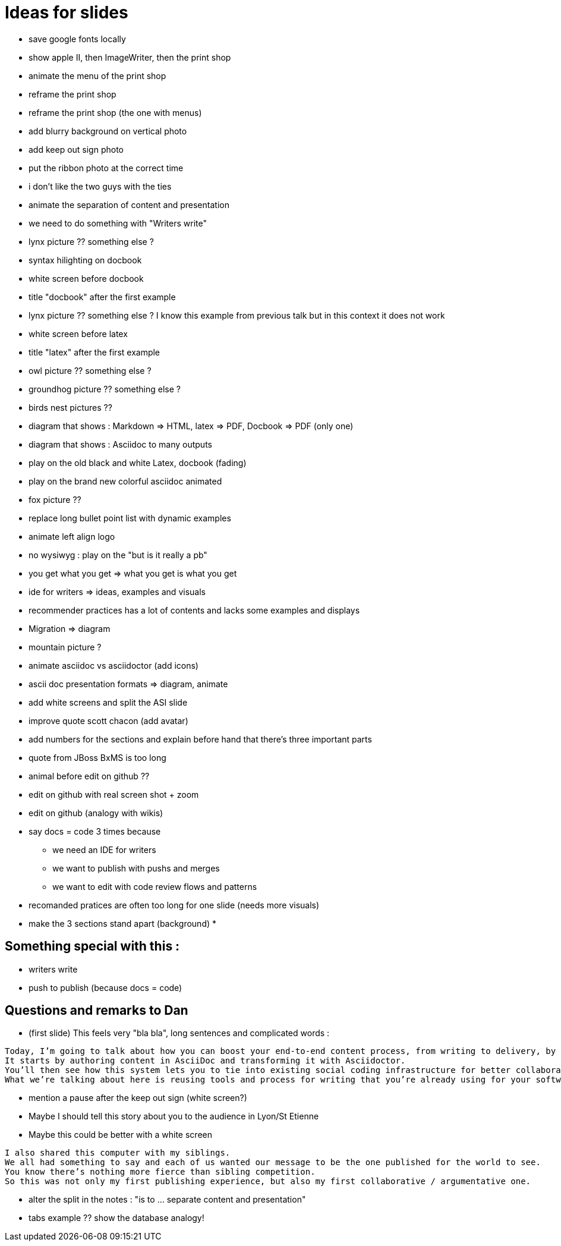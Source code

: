 = Ideas for slides

* save google fonts locally
* show apple II, then ImageWriter, then the print shop
* animate the menu of the print shop
* reframe the print shop
* reframe the print shop (the one with menus)
* add blurry background on vertical photo
* add keep out sign photo
* put the ribbon photo at the correct time
* i don't like the two guys with the ties
* animate the separation of content and presentation
* we need to do something with "Writers write"
* lynx picture ?? something else ?
* syntax hilighting on docbook
* white screen before docbook
* title "docbook" after the first example
* lynx picture ?? something else ? I know this example from previous talk but in this context it does not work
* white screen before latex
* title "latex" after the first example
* owl picture ?? something else ?
* groundhog picture ?? something else ?
* birds nest pictures ??
* diagram that shows : Markdown => HTML, latex => PDF, Docbook => PDF (only one)
* diagram that shows : Asciidoc to many outputs
* play on the old black and white Latex, docbook (fading)
* play on the brand new colorful asciidoc animated
* fox picture ??
* replace long bullet point list with dynamic examples
* animate left align logo
* no wysiwyg : play on the "but is it really a pb"
* you get what you get => what you get is what you get
* ide for writers => ideas, examples and visuals
* recommender practices has a lot of contents and lacks some examples and displays
* Migration => diagram
* mountain picture ?
* animate asciidoc vs asciidoctor (add icons)
* ascii doc presentation formats => diagram, animate
* add white screens and split the ASI slide
* improve quote scott chacon (add avatar)
* add numbers for the sections and explain before hand that there's three important parts
* quote from JBoss BxMS is too long
* animal before edit on github ??
* edit on github with real screen shot + zoom
* edit on github (analogy with wikis)
* say docs = code 3 times because
** we need an IDE for writers
** we want to publish with pushs and merges
** we want to edit with code review flows and patterns
* recomanded pratices are often too long for one slide (needs more visuals)
* make the 3 sections stand apart (background)
*

== Something special with this :

* writers write
* push to publish (because docs = code)


== Questions and remarks to Dan

* (first slide) This feels very "bla bla", long sentences and complicated words :
----
Today, I’m going to talk about how you can boost your end-to-end content process, from writing to delivery, by treating documentation as code.
It starts by authoring content in AsciiDoc and transforming it with Asciidoctor.
You’ll then see how this system lets you to tie into existing social coding infrastructure for better collaboration and leverage build tools and pipelines for automated publishing.
What we’re talking about here is reusing tools and process for writing that you’re already using for your software development.
----

* mention a pause after the keep out sign (white screen?)
* Maybe I should tell this story about you to the audience in Lyon/St Etienne

* Maybe this could be better with a white screen
----
I also shared this computer with my siblings.
We all had something to say and each of us wanted our message to be the one published for the world to see.
You know there’s nothing more fierce than sibling competition.
So this was not only my first publishing experience, but also my first collaborative / argumentative one.
----

* alter the split in the notes : "​is to ... separate content and presentation"
* tabs example ?? show the database analogy!
